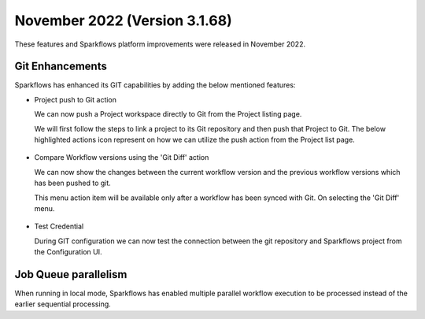 November 2022 (Version 3.1.68)
=============

These features and Sparkflows platform improvements were released in November 2022.

Git Enhancements
-------
Sparkflows has enhanced its GIT capabilities by adding the below mentioned features:

- Project push to Git action

  We can now push a Project workspace directly to Git from the Project listing page.

  We will first follow the steps to link a project to its Git repository and then push that Project to Git. The below highlighted actions icon represent on how we can utilize the push action from the Project list page.

  .. figure:: ..//_assets/releases/november-2022/git_project-push.PNG
    :alt: push
    :width: 80%

- Compare Workflow versions using the 'Git Diff' action

  We can now show the changes between the current workflow version and the previous workflow versions which has been pushed to git. 

  This menu action item will be available only after a workflow has been synced with Git. On selecting the 'Git Diff' menu.

  .. figure:: ..//_assets/releases/november-2022/git_wf_diff.PNG
   :alt: diff
   :width: 80%

   .. figure:: ..//_assets/releases/november-2022/git_wf_diff_view.PNG
   :alt: view
   :width: 80%

- Test Credential

  During GIT configuration we can now test the connection between the git repository and Sparkflows project from the Configuration UI.

  .. figure:: ..//_assets/releases/november-2022/git_test_credential.PNG
   :alt: release
   :width: 70%

Job Queue parallelism
------
When running in local mode, Sparkflows has enabled multiple parallel workflow execution to be processed instead of the earlier sequential processing.
